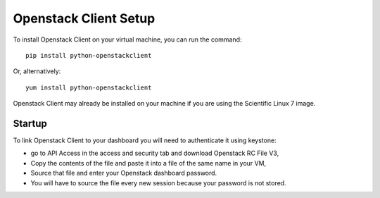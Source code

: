 Openstack Client Setup
========================


To install Openstack Client on your virtual machine, you can run the command::

  pip install python-openstackclient

Or, alternatively::

  yum install python-openstackclient

Openstack Client may already be installed on your machine if you are using the Scientific Linux 7 image.

Startup
------------------

To link Openstack Client to your dashboard you will need to authenticate it using keystone:

- go to API Access in the access and security tab and download Openstack RC File V3,

- Copy the contents of the file and paste it into a file of the same name in your VM,

- Source that file and enter your Openstack dashboard password.

- You will have to source the file every new session because your password is not stored.


